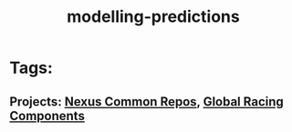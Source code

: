 #+TITLE: modelling-predictions
* Tags:
** Projects: [[file:20200312123524-nexus_common_repos.org][Nexus Common Repos]], [[file:20200309101515-global_racing_components.org][Global Racing Components]]

